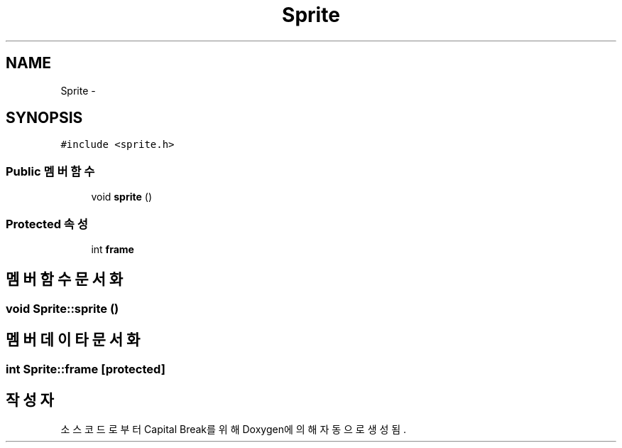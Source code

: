 .TH "Sprite" 3 "금 2월 3 2012" "Version test" "Capital Break" \" -*- nroff -*-
.ad l
.nh
.SH NAME
Sprite \- 
.SH SYNOPSIS
.br
.PP
.PP
\fC#include <sprite\&.h>\fP
.SS "Public 멤버 함수"

.in +1c
.ti -1c
.RI "void \fBsprite\fP ()"
.br
.in -1c
.SS "Protected 속성"

.in +1c
.ti -1c
.RI "int \fBframe\fP"
.br
.in -1c
.SH "멤버 함수 문서화"
.PP 
.SS "void \fBSprite::sprite\fP ()"
.SH "멤버 데이타 문서화"
.PP 
.SS "int \fBSprite::frame\fP\fC [protected]\fP"

.SH "작성자"
.PP 
소스 코드로부터 Capital Break를 위해 Doxygen에 의해 자동으로 생성됨\&.
